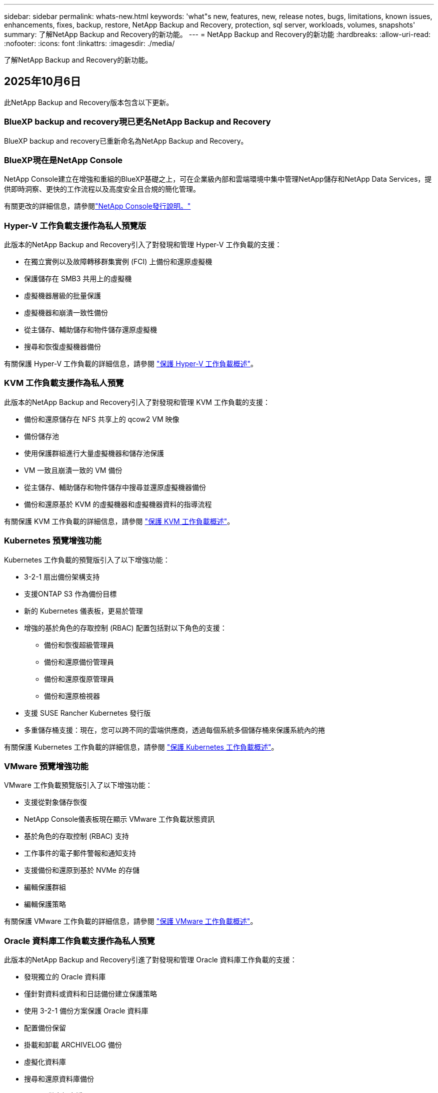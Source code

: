---
sidebar: sidebar 
permalink: whats-new.html 
keywords: 'what"s new, features, new, release notes, bugs, limitations, known issues, enhancements, fixes, backup, restore, NetApp Backup and Recovery, protection, sql server, workloads, volumes, snapshots' 
summary: 了解NetApp Backup and Recovery的新功能。 
---
= NetApp Backup and Recovery的新功能
:hardbreaks:
:allow-uri-read: 
:nofooter: 
:icons: font
:linkattrs: 
:imagesdir: ./media/


[role="lead"]
了解NetApp Backup and Recovery的新功能。



== 2025年10月6日

此NetApp Backup and Recovery版本包含以下更新。



=== BlueXP backup and recovery現已更名NetApp Backup and Recovery

BlueXP backup and recovery已重新命名為NetApp Backup and Recovery。



=== BlueXP現在是NetApp Console

NetApp Console建立在增強和重組的BlueXP基礎之上，可在企業級內部和雲端環境中集中管理NetApp儲存和NetApp Data Services，提供即時洞察、更快的工作流程以及高度安全且合規的簡化管理。

有關更改的詳細信息，請參閱link:https://docs.netapp.com/us-en/console-relnotes/index.html["NetApp Console發行說明。"]



=== Hyper-V 工作負載支援作為私人預覽版

此版本的NetApp Backup and Recovery引入了對發現和管理 Hyper-V 工作負載的支援：

* 在獨立實例以及故障轉移群集實例 (FCI) 上備份和還原虛擬機
* 保護儲存在 SMB3 共用上的虛擬機
* 虛擬機器層級的批量保護
* 虛擬機器和崩潰一致性備份
* 從主儲存、輔助儲存和物件儲存還原虛擬機
* 搜尋和恢復虛擬機器備份


有關保護 Hyper-V 工作負載的詳細信息，請參閱 https://docs.netapp.com/us-en/data-services-backup-recovery/br-use-hyperv-protect-overview.html["保護 Hyper-V 工作負載概述"]。



=== KVM 工作負載支援作為私人預覽

此版本的NetApp Backup and Recovery引入了對發現和管理 KVM 工作負載的支援：

* 備份和還原儲存在 NFS 共享上的 qcow2 VM 映像
* 備份儲存池
* 使用保護群組進行大量虛擬機器和儲存池保護
* VM 一致且崩潰一致的 VM 備份
* 從主儲存、輔助儲存和物件儲存中搜尋並還原虛擬機器備份
* 備份和還原基於 KVM 的虛擬機器和虛擬機器資料的指導流程


有關保護 KVM 工作負載的詳細信息，請參閱 https://docs.netapp.com/us-en/data-services-backup-recovery/br-use-kvm-protect-overview.html["保護 KVM 工作負載概述"]。



=== Kubernetes 預覽增強功能

Kubernetes 工作負載的預覽版引入了以下增強功能：

* 3-2-1 扇出備份架構支持
* 支援ONTAP S3 作為備份目標
* 新的 Kubernetes 儀表板，更易於管理
* 增強的基於角色的存取控制 (RBAC) 配置包括對以下角色的支援：
+
** 備份和恢復超級管理員
** 備份和還原備份管理員
** 備份和還原復原管理員
** 備份和還原檢視器


* 支援 SUSE Rancher Kubernetes 發行版
* 多重儲存桶支援：現在，您可以跨不同的雲端供應商，透過每個系統多個儲存桶來保護系統內的捲


有關保護 Kubernetes 工作負載的詳細信息，請參閱 https://docs.netapp.com/us-en/data-services-backup-recovery/br-use-kubernetes-protect-overview.html["保護 Kubernetes 工作負載概述"]。



=== VMware 預覽增強功能

VMware 工作負載預覽版引入了以下增強功能：

* 支援從對象儲存恢復
* NetApp Console儀表板現在顯示 VMware 工作負載狀態資訊
* 基於角色的存取控制 (RBAC) 支持
* 工作事件的電子郵件警報和通知支持
* 支援備份和還原到基於 NVMe 的存儲
* 編輯保護群組
* 編輯保護策略


有關保護 VMware 工作負載的詳細信息，請參閱 https://docs.netapp.com/us-en/data-services-backup-recovery/br-use-vmware-protect-overview.html["保護 VMware 工作負載概述"]。



=== Oracle 資料庫工作負載支援作為私人預覽

此版本的NetApp Backup and Recovery引進了對發現和管理 Oracle 資料庫工作負載的支援：

* 發現獨立的 Oracle 資料庫
* 僅針對資料或資料和日誌備份建立保護策略
* 使用 3-2-1 備份方案保護 Oracle 資料庫
* 配置備份保留
* 掛載和卸載 ARCHIVELOG 備份
* 虛擬化資料庫
* 搜尋和還原資料庫備份
* Oracle 儀表板支援


有關保護 Oracle 資料庫工作負載的詳細信息，請參閱 https://docs.netapp.com/us-en/data-services-backup-recovery/br-use-oracle-protect-overview.html["保護 Oracle 工作負載概述"]。



=== ONTAP磁碟區工作負載增強功能

此版本的ONTAP磁碟區工作負載引入了以下增強功能：

從ONTAP 9.17.1 及更新版本開始，DataLock 現已受 Google Cloud Platform 支援。這補充了 Amazon AWS、Microsoft Azure 和NetApp StorageGRID現有的 DataLock 支援。



== 2025年8月25日

此NetApp Backup and Recovery版本包含以下更新。



=== 支援在預覽版中保護 VMware 工作負載

此版本增加了對保護 VMware 工作負載的預覽支援。將 VMware VM 和資料儲存區從本機ONTAP系統備份到 Amazon Web Services 和StorageGRID。


NOTE: 有關保護 VMware 工作負載的文件以技術預覽的形式提供。對於此預覽版產品， NetApp保留在正式發布之前修改產品詳細資訊、內容和時間表的權利。

link:br-use-vmware-protect-overview.html["了解有關使用NetApp Backup and Recovery保護 VMware 工作負載的更多信息"]。



=== AWS、Azure 和 GCP 的高效能索引現已正式發布

2025 年 2 月，我們宣布推出針對 AWS、Azure 和 GCP 的高效能索引 (Indexed Catalog v2) 預覽版。此功能現已普遍可用（GA）。2025 年 6 月，我們預設向所有新客戶提供該服務。透過此版本，所有客戶都可以獲得支援。高效能索引提高了受物件儲存保護的工作負載的備份和復原作業的效能。

預設啟用：

* 如果您是新客戶，則預設啟用高效能索引。
* 如果您是現有客戶，您可以前往 UI 的「復原」部分來啟用重新索引。




== 2025年8月12日

此NetApp Backup and Recovery版本包含以下更新。



=== 通用可用性 (GA) 中支援 Microsoft SQL Server 工作負載

Microsoft SQL Server 工作負載支援現已在NetApp Backup and Recovery中正式推出 (GA)。在ONTAP、 Cloud Volumes ONTAP和Amazon FSx for NetApp ONTAP儲存上使用 MSSQL 環境的組織現在可以利用這項新的備份和復原服務來保護他們的資料。

與先前的預覽版本相比，此版本對 Microsoft SQL Server 工作負載支援進行了以下增強：

* * SnapMirror主動同步*：此版本現在支援SnapMirror主動同步（也稱為SnapMirror業務連續性 [SM-BC]），即使整個網站發生故障，它也能使業務服務繼續運行，支援應用程式使用輔助副本透明地進行故障轉移。NetApp Backup and Recovery現在支援在SnapMirror主動同步和 Metrocluster 配置中保護 Microsoft SQL Server 資料庫。此資訊顯示在「保護詳細資料」頁面的「儲存和關係狀態」部分。關係資訊顯示在策略頁面更新後的*輔助設定*部分。
+
參考 https://docs.netapp.com/us-en/data-services-backup-recovery/br-use-policies-create.html["使用策略保護您的工作負載"]。

+
image:../media/screen-br-sql-protection-details.png["Microsoft SQL Server 工作負載的保護詳細資訊頁面"]

* *多重儲存桶支援*：您現在可以保護工作環境中的捲，每個工作環境最多可跨不同的雲端供應商使用 6 個儲存桶。
* SQL Server 工作負載的*授權與免費試用更新*：您現在可以使用現有的NetApp Backup and Recovery授權模型來保護 SQL Server 工作負載。SQL Server 工作負載沒有單獨的授權要求。
+
有關詳細信息，請參閱 https://docs.netapp.com/us-en/data-services-backup-recovery/br-start-licensing.html["設定NetApp Backup and Recovery 的許可"]。

* *自訂快照名稱*：您現在可以在管理 Microsoft SQL Server 工作負載備份的原則中使用自己的快照名稱。在策略頁面的*進階設定*部分輸入此資訊。
+
image:../media/screen-br-sql-policy-create-advanced-snapmirror.png["NetApp Backup and Recovery策略的SnapMirror和快照格式設定螢幕截圖"]

+
參考 https://docs.netapp.com/us-en/data-services-backup-recovery/br-use-policies-create.html["使用策略保護您的工作負載"]。

* *輔助卷前綴和後綴*：您可以在策略頁面的*進階設定*部分輸入自訂前綴和後綴。
* *身分和存取*：您現在可以控制使用者對功能的存取。
+
參考 https://docs.netapp.com/us-en/data-services-backup-recovery/br-start-login.html["登入NetApp Backup and Recovery"]和 https://docs.netapp.com/us-en/data-services-backup-recovery/reference-roles.html["NetApp Backup and Recovery功能訪問"]。

* *從物件儲存還原到備用主機*：即使主儲存已關閉，您現在可以從物件儲存還原到備用主機。
* *日誌備份資料*：資料庫保護詳細資料頁面現在顯示日誌備份。您可以看到備份類型列，顯示備份是完整備份還是日誌備份。
* *增強型儀表板*：儀表板現在顯示儲存和複製節省。
+
image:../media/screen-br-dashboard3.png["NetApp Backup and Recovery儀表板"]





=== ONTAP磁碟區工作負載增強功能

* * ONTAP磁碟區的多資料夾復原*：到目前為止，您可以透過瀏覽和復原功能一次還原一個資料夾或多個檔案。NetApp Backup and Recovery and Recovery現在提供使用瀏覽和復原功能一次選擇多個資料夾的功能。
* *檢視和管理已刪除磁碟區的備份*： NetApp Backup and Recovery儀表板現在提供顯示和管理從ONTAP中刪除的磁碟區的選項。透過此功能，您可以查看和刪除ONTAP中不再存在的磁碟區的備份。
* *強制刪除備份*：在某些極端情況下，您可能希望NetApp Backup and Recovery不再存取備份。例如，如果服務不再有權存取備份儲存桶或備份受到 DataLock 保護但您不再需要它們，則可能會發生這種情況。以前，您無法自行刪除這些內容，而需要致電NetApp支援。在此版本中，您可以使用選項強制刪除備份（在磁碟區和工作環境層級）。



CAUTION: 請謹慎使用此選項，並且僅在極端清理需要時使用。即使這些備份未被從物件儲存中刪除， NetApp Backup and Recovery也將無法再存取它們。您需要前往雲端提供者並手動刪除備份。

參考 https://docs.netapp.com/us-en/data-services-backup-recovery/prev-ontap-protect-overview.html["保護ONTAP工作負載"]。



== 2025年7月28日

此NetApp Backup and Recovery版本包含以下更新。



=== Kubernetes 工作負載支援預覽版

此版本的NetApp Backup and Recovery引入了對發現和管理 Kubernetes 工作負載的支援：

* 發現由NetApp ONTAP支援的 Red Hat OpenShift 和開源 Kubernetes 集群，無需共享 kubeconfig 檔案。
* 使用統一的控制平面發現、管理和保護跨多個 Kubernetes 叢集的應用程式。
* 將 Kubernetes 應用程式的備份和還原資料移動操作卸載到NetApp ONTAP。
* 協調本地和基於物件儲存的應用程式備份。
* 將整個應用程式和單一資源備份並還原到任何 Kubernetes 叢集。
* 使用在 Kubernetes 上運行的容器和虛擬機器。
* 使用執行掛鉤和模板建立應用程式一致的備份。


有關保護 Kubernetes 工作負載的詳細信息，請參閱 https://docs.netapp.com/us-en/data-services-backup-recovery/br-use-kubernetes-protect-overview.html["保護 Kubernetes 工作負載概述"]。



== 2025年7月14日

此NetApp Backup and Recovery版本包含以下更新。



=== 增強型ONTAP卷儀表板

2025 年 4 月，我們推出了增強型ONTAP卷儀表板的預覽版，它速度更快、更有效率。

此儀表板旨在幫助處理大量工作負載的企業客戶。即使對於擁有 20,000 卷的客戶，新的儀表板也只需不到 10 秒即可加載。

在預覽成功並獲得預覽客戶的良好回饋後，我們現在將其作為所有客戶的預設體驗。為極快的儀表板做好準備。

有關詳細信息，請參閱link:br-use-dashboard.html["在儀表板中查看保護健康狀況"]。



=== Microsoft SQL Server 工作負載支援作為公共技術預覽

此版本的NetApp Backup and Recovery提供了更新的使用者介面，可讓您使用NetApp Backup and Recovery中熟悉的 3-2-1 保護策略來管理 Microsoft SQL Server 工作負載。使用此新版本，您可以將這些工作負載備份到主存儲，將其複製到輔助存儲，然後將其備份到雲端物件儲存。

您可以透過完成此步驟來註冊預覽 https://forms.office.com/pages/responsepage.aspx?id=oBEJS5uSFUeUS8A3RRZbOojtBW63mDRDv3ZK50MaTlJUNjdENllaVTRTVFJGSDQ2MFJIREcxN0EwQi4u&route=shorturl["預覽註冊表單"^]。


NOTE: 本文檔旨在介紹如何保護 Microsoft SQL Server 工作負載，目前僅提供技術預覽版。 NetAppNetApp在正式發布之前修改此預覽版產品詳細資訊、內容和時間表的權利。

此版本的NetApp Backup and Recovery包含以下更新：

* *3-2-1 備份功能*：此版本整合了SnapCenter功能，讓您能夠透過NetApp Backup and Recovery使用者介面使用 3-2-1 資料保護策略來管理和保護您的SnapCenter資源。
* *從SnapCenter匯入*：您可以將SnapCenter備份資料和政策匯入NetApp Backup and Recovery。
* *重新設計的使用者介面*為管理備份和復原任務提供了更直覺的體驗。
* *備份目標*：您可以在 Amazon Web Services (AWS)、Microsoft Azure Blob Storage、 StorageGRID和ONTAP S3 環境中新增儲存桶，以用作 Microsoft SQL Server 工作負載的備份目標。
* *工作負載支援*：此版本可讓您備份、還原、驗證和複製 Microsoft SQL Server 資料庫和可用性群組。（未來版本將添加對其他工作負載的支援。）
* *靈活的復原選項*：此版本可讓您在發生損壞或意外資料遺失的情況下將資料庫還原至原始位置和備用位置。
* *即時生產副本*：在幾分鐘內（而不是幾小時或幾天）產生用於開發、測試或分析的節省空間的生產副本。
* 此版本包括建立詳細報告的功能。


有關保護 Microsoft SQL Server 工作負載的詳細信息，請參閱link:br-use-mssql-protect-overview.html["保護 Microsoft SQL Server 工作負載概述"]。



== 2025年6月9日

此NetApp Backup and Recovery版本包含以下更新。



=== 索引目錄支援更新

2025 年 2 月，我們推出了更新的索引功能（索引目錄 v2），您可以在「搜尋和還原」資料復原方法中使用該功能。先前的版本顯著提高了本地環境中的資料索引效能。在此版本中，索引目錄現在可用於 Amazon Web Services、Microsoft Azure 和 Google Cloud Platform (GCP) 環境。

如果您是新客戶，則所有新環境均預設啟用 Indexed Catalog v2。如果您是現有客戶，您可以重新索引您的環境以利用 Indexed Catalog v2。

.如何啟用索引？
在使用搜尋和還原方法還原資料之前，您需要在排程還原磁碟區或檔案的每個來源工作環境上啟用「索引」。執行搜尋和復原時，選擇“啟用索引”選項。

索引目錄可以追蹤每個捲和備份文件，使您的搜尋快速且有效率。

更多信息，請參閱 https://docs.netapp.com/us-en/data-services-backup-recovery/prev-ontap-restore.html["啟用搜尋和還原索引"]。



=== Azure 專用連結終結點與服務終點

通常， NetApp Backup and Recovery會與雲端提供者建立一個私有端點來處理保護任務。此版本引入了一個可選設置，可讓您啟用或停用NetApp Backup and Recovery自動建立私有端點。如果您想要更好地控制私有端點建立流程，這可能對您有用。

您可以在啟用保護或開始復原程序時啟用或停用此選項。

如果停用此設置，則必須手動建立私有端點以使NetApp Backup and Recovery正常運作。如果沒有適當的連接，您可能無法成功執行備份和還原任務。



=== ONTAP S3 上支援SnapMirror到雲端重新同步

先前的版本引入了對SnapMirror到 Cloud Resync（SM-C Resync）的支援。此功能簡化了NetApp環境中磁碟區遷移期間的資料保護。此版本增加了對ONTAP S3 上的 SM-C Resync 以及其他與 S3 相容的提供者（如 Wasabi 和 MinIO）的支援。



=== 為StorageGRID帶來您自己的儲存桶

當您在物件儲存中為工作環境建立備份檔案時，預設情況下， NetApp Backup and Recovery會為您設定的物件儲存帳戶中的備份檔案建立容器（儲存體桶或儲存帳戶）。以前，您可以覆寫此功能並為 Amazon S3、Azure Blob Storage 和 Google Cloud Storage 指定自己的容器。透過此版本，您現在可以攜帶自己的StorageGRID物件儲存容器。

看 https://docs.netapp.com/us-en/data-services-backup-recovery/prev-ontap-protect-journey.html["建立您自己的物件儲存容器"]。



== 2025年5月13日

此NetApp Backup and Recovery版本包含以下更新。



=== SnapMirror到 Cloud Resync 用於磁碟區遷移

SnapMirror到 Cloud Resync 功能簡化了NetApp環境中捲遷移期間的資料保護和連續性。當使用SnapMirror邏輯複製 (LRSE) 將磁碟區從一個本機NetApp部署遷移到另一個本機 NetApp 部署或遷移到基於雲端的解決方案（例如Cloud Volumes ONTAP或Cloud Volumes Service）時， SnapMirror到 Cloud Resync 可確保現有的雲端備份保持完整且可運行。

此功能無需耗時且耗費資源的重新基線操作，使備份操作能夠在遷移後繼續進行。此功能在工作負載遷移場景中很有價值，支援 FlexVols 和 FlexGroups，並且從ONTAP版本 9.16.1 開始可用。

透過維持跨環境的備份連續性， SnapMirror to Cloud Resync 提高了營運效率並降低了混合和多雲資料管理的複雜性。

有關如何執行重新同步操作的詳細信息，請參閱 https://docs.netapp.com/us-en/data-services-backup-recovery/prev-ontap-migrate-resync.html["使用SnapMirror將磁碟區遷移到 Cloud Resync"]。



=== 支援第三方 MinIO 物件儲存（預覽）

NetApp Backup and Recovery現在將其支援擴展到第三方物件存儲，主要關注 MinIO。此新的預覽功能可讓您利用任何與 S3 相容的物件儲存來滿足您的備份和復原需求。

透過此預覽版本，我們希望在推出完整功能之前確保與第三方物件儲存的強大整合。我們鼓勵您探索這項新功能並提供回饋以幫助增強服務。


IMPORTANT: 此功能不應在生產中使用。

*預覽模式限制*

雖然此功能處於預覽狀態，但存在某些限制：

* 不支援自備水桶 (BYOB)。
* 不支援在策略中啟用 DataLock。
* 不支援在政策中啟用存檔模式。
* 僅支援本地ONTAP環境。
* 不支援MetroCluster 。
* 不支援啟用儲存桶級加密的選項。


*入門*

若要開始使用此預覽功能，您必須在控制台代理程式上啟用一個標誌。然後，您可以在保護工作流程中透過在備份部分中選擇*第三方相容*物件儲存來輸入 MinIO 第三方物件儲存的連接詳細資訊。



== 2025年4月16日

此NetApp Backup and Recovery版本包含以下更新。



=== UI改進

此版本透過簡化介面來增強您的體驗：

* 從卷宗表中刪除聚合列，以及從 V2 儀表板中的捲表中刪除快照策略、備份策略和複製策略列，可實現更簡化的佈局。
* 從下拉清單中排除未啟動的工作環境可以使介面更簡潔、導航更有效率、更快載入。
* 雖然標籤列的排序功能已停用，但您仍然可以查看標籤，確保重要資訊仍然易於存取。
* 刪除保護圖示上的標籤有助於使外觀更清晰並減少載入時間。
* 在工作環境啟動過程中，對話方塊會顯示載入圖示以提供回饋，直到發現過程完成，從而增強系統操作的透明度和信心。




=== 增強型音量儀表板（預覽版）

音量儀表板現在可在 10 秒內加載，提供更快、更有效率的介面。此預覽版可供部分客戶使用，讓他們可以事先了解這些改進。



=== 支援第三方 Wasabi 物件儲存（預覽版）

NetApp Backup and Recovery現在將其支援擴展到第三方物件存儲，主要專注於 Wasabi。此新預覽功能可讓您利用任何與 S3 相容的物件儲存來滿足您的備份和復原需求。



==== 開始使用 Wasabi

要開始使用第三方存儲作為物件存儲，您必須在控制台代理中啟用一個標誌。然後，您可以輸入第三方物件儲存的連接詳細資訊並將其整合到備份和還原工作流程中。

.步驟
. 透過 SSH 進入您的連接器。
. 進入NetApp Backup and Recovery cbs 伺服器容器：
+
[listing]
----
docker exec -it cloudmanager_cbs sh
----
. 打開 `default.json`文件裡面 `config`透過 VIM 或任何其他編輯器資料夾：
+
[listing]
----
vi default.json
----
. 調整 `allow-s3-compatible`：假 `allow-s3-compatible`： 真的。
. 儲存更改。
. 從容器中退出。
. 重新啟動NetApp Backup and Recovery cbs 伺服器容器。


.結果
容器再次開啟後，開啟NetApp Backup and RecoveryUI。當您啟動備份或編輯備份策略時，您將看到新的供應商「S3 Compatible」與 AWS、Microsoft Azure、Google Cloud、 StorageGRID和ONTAP S3 等其他備份提供者一起列出。



==== 預覽模式限制

雖然此功能處於預覽狀態，但請考慮以下限制：

* 不支援自備水桶 (BYOB)。
* 不支援在策略中啟用 DataLock。
* 不支援在政策中啟用存檔模式。
* 僅支援本地ONTAP環境。
* 不支援MetroCluster 。
* 不支援啟用儲存桶級加密的選項。


在此預覽期間，我們鼓勵您在推出完整功能之前探索此新功能並提供有關與第三方物件儲存整合的回饋。



== 2025年3月17日

此NetApp Backup and Recovery版本包含以下更新。



=== SMB快照瀏覽

此NetApp Backup and Recovery更新解決了阻止客戶在 SMB 環境中瀏覽本機快照的問題。



=== AWS GovCloud 環境更新

此NetApp Backup and Recovery更新修復了由於 TLS 憑證錯誤導致 UI 無法連接到 AWS GovCloud 環境的問題。透過使用控制台代理主機名稱而不是 IP 位址解決了該問題。



=== 備份策略保留限制

以前， NetApp Backup and Recovery UI 將備份限制為 999 份，而 CLI 允許更多。現在，您最多可以將 4,000 個磁碟區附加到備份策略，並包含未附加到備份策略的 1,018 個磁碟區。此更新包括防止超出這些限制的額外驗證。



=== SnapMirror雲端重新同步

此更新可確保在刪除SnapMirror關係後，無法從NetApp Backup and Recovery啟動不支援的ONTAP版本的SnapMirror Cloud 重新同步。



== 2025年2月21日

此NetApp Backup and Recovery版本包含以下更新。



=== 高效能索引

NetApp Backup and Recovery引入了更新的索引功能，使來源系統上的資料索引更有效率。新的索引功能包括 UI 的更新、資料復原搜尋和復原方法效能的改進、全域搜尋功能的升級以及更好的可擴充性。

以下是改進的具體內容：

* *資料夾合併*：更新後的版本使用包含特定標識符的名稱將資料夾分組在一起，使索引過程更加順暢。
* *Parquet 檔案壓縮*：更新的版本減少了用於索引每個磁碟區的檔案數量，簡化了流程並消除了對額外資料庫的需求。
* *透過更多會話進行擴展*：新版本增加了更多會話來處理索引任務，從而加快了進程。
* *支援多個索引容器*：新版本使用多個容器來更好地管理和分配索引任務。
* *分割索引工作流程*：新版本將索引流程分為兩部分，提高了效率。
* *改進的並發性*：新版本可以同時刪除或移動目錄，從而加快索引過程。


.誰能從此功能中受益？
所有新客戶均可使用新的索引功能。

.如何啟用索引？
在使用搜尋和復原方法還原資料之前，您需要在計劃復原磁碟區或檔案的每個來源系統上啟用「索引」。這使得索引目錄可以追蹤每個捲和每個備份文件，從而使您的搜尋快速且有效率。

執行搜尋和還原時，透過選擇「啟用索引」選項在來源工作環境上啟用索引。

更多資訊請參閱文檔 https://docs.netapp.com/us-en/data-services-backup-recovery/prev-ontap-restore.html["如何使用「搜尋和還原」還原ONTAP數據"]。

.支持規模
新的索引功能支援以下內容：

* 3分鐘內即可實現全球搜尋效率
* 最多 50 億個文件
* 每個集群最多 5000 個卷
* 每個磁碟區最多 10 萬個快照
* 基線索引的最長時間少於 7 天。實際時間將根據您的環境而有所不同。




=== 全域搜尋效能改進

此版本還包括對全域搜尋效能的增強。現在您將看到進度指示器和更詳細的搜尋結果，包括文件數量和搜尋所花費的時間。專用的搜尋和索引容器可確保全域搜尋在五分鐘內完成。

請注意與全域搜尋相關的以下注意事項：

* 新索引不會在標記為每小時的快照上執行。
* 新的索引功能僅適用於 FlexVols 上的快照，而不適用於 FlexGroups 上的快照。




== 2025年2月13日

此NetApp Backup and Recovery版本包含以下更新。



=== NetApp Backup and Recovery預覽版

NetApp Backup and Recovery的此預覽版提供了更新的使用者介面，使您能夠使用NetApp Backup and Recovery中熟悉的 3-2-1 保護策略來管理 Microsoft SQL Server 工作負載。使用此新版本，您可以將這些工作負載備份到主存儲，將其複製到輔助存儲，然後將其備份到雲端物件儲存。


NOTE: 本文檔作為技術預覽提供。對於此預覽版產品， NetApp保留在正式發布之前修改產品詳細資訊、內容和時間表的權利。

此版本的NetApp Backup and Recovery Preview 2025 包含以下更新。

* 重新設計的使用者介面為管理備份和復原任務提供了更直覺的體驗。
* 預覽版可讓您備份和還原 Microsoft SQL Server 資料庫。（未來版本將添加對其他工作負載的支援。）
* 此版本整合了SnapCenter功能，使您能夠透過NetApp Backup and Recovery使用者介面使用 3-2-1 資料保護策略來管理和保護您的SnapCenter資源。
* 此版本可讓您將SnapCenter工作負載匯入NetApp Backup and Recovery。




== 2024年11月22日

此NetApp Backup and Recovery版本包含以下更新。



=== SnapLock Compliance和SnapLock Enterprise保護模式

NetApp Backup and Recovery現在可以備份使用SnapLock Compliance或SnapLock Enterprise保護模式配置的FlexVol和FlexGroup本機磁碟區。您的叢集必須執行ONTAP 9.14 或更高版本才能獲得此支援。自ONTAP版本 9.11.1 起，支援使用SnapLock Enterprise模式備份FlexVol磁碟區。早期的ONTAP版本不支援備份SnapLock保護磁碟區。

請參閱受支援卷的完整列表 https://docs.netapp.com/us-en/data-services-backup-recovery/concept-backup-to-cloud.html["了解NetApp Backup and Recovery"]。



=== 在卷頁頁面上為搜尋和復原過程建立索引

在使用搜尋和還原之前，您需要在要從中還原磁碟區資料的每個來源系統上啟用「索引」。這使得索引目錄能夠追蹤每個卷的備份檔案。卷頁現在顯示索引狀態：

* 已編入索引：磁碟區已編入索引。
* 進行中
* 未編入索引
* 索引已暫停
* 錯誤
* 未啟用




== 2024年9月27日

此NetApp Backup and Recovery版本包含以下更新。



=== RHEL 8 或 9 上的 Podman 支援瀏覽和恢復

NetApp Backup and Recovery現在支援使用 Podman 引擎在 Red Hat Enterprise Linux (RHEL) 版本 8 和 9 上進行檔案和資料夾復原。這適用於NetApp Backup and Recovery瀏覽和還原方法。

控制台代理程式版本 3.9.40 支援 Red Hat Enterprise Linux 版本 8 和 9 的某些版本，用於在 RHEL 8 或 9 主機上手動安裝控制台代理軟體，無論位置如何，以及在 https://docs.netapp.com/us-en/console-setup-admin/task-prepare-private-mode.html#step-3-review-host-requirements["主機需求"^]。這些較新的 RHEL 版本需要 Podman 引擎而不是 Docker 引擎。以前， NetApp Backup and Recovery在使用 Podman 引擎時有兩個限制。這些限制已被取消。

https://docs.netapp.com/us-en/data-services-backup-recovery/prev-ontap-restore.html["了解有關從備份檔案還原ONTAP資料的更多信息"]。



=== 更快的目錄索引改進了搜尋和恢復

此版本包含改進的目錄索引，可以更快完成基線索引。更快的索引使您能夠更快地使用搜尋和復原功能。

https://docs.netapp.com/us-en/data-services-backup-recovery/prev-ontap-restore.html["了解有關從備份檔案還原ONTAP資料的更多信息"]。
